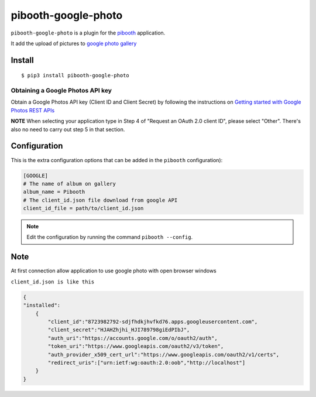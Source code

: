
====================
pibooth-google-photo
====================

|PythonVersions| |PypiPackage| |Downloads|

``pibooth-google-photo`` is a plugin for the `pibooth <https://github.com/pibooth/pibooth>`_
application.

It add the upload of pictures to `google photo gallery <https://photos.google.com/>`_

Install
-------

::

    $ pip3 install pibooth-google-photo


Obtaining a Google Photos API key
^^^^^^^^^^^^^^^^^^^^^^^^^^^^^^^^^

Obtain a Google Photos API key (Client ID and Client Secret) by following the instructions on \
`Getting started with Google Photos REST APIs <https://developers.google.com/photos/library/guides/get-started>`_

**NOTE** When selecting your application type in Step 4 of "Request an OAuth 2.0 client ID", please select "Other". There's also no need to carry out step 5 in that section.

Configuration
-------------

This is the extra configuration options that can be added in the ``pibooth``
configuration):

.. code-block:: ini

    [GOOGLE]
    # The name of album on gallery
    album_name = Pibooth
    # The client_id.json file download from google API
    client_id_file = path/to/client_id.json

.. note:: Edit the configuration by running the command ``pibooth --config``.


Note
-----
At first connection allow application to use google photo with open browser windows


``client_id.json is like this``

.. code-block:: json

   {
   "installed":
       {
           "client_id":"8723982792-sdjfhdkjhvfkd76.apps.googleusercontent.com",
           "client_secret":"HJAHZhjhi_HJI789798giEdPIbJ",
           "auth_uri":"https://accounts.google.com/o/oauth2/auth",
           "token_uri":"https://www.googleapis.com/oauth2/v3/token",
           "auth_provider_x509_cert_url":"https://www.googleapis.com/oauth2/v1/certs",
           "redirect_uris":["urn:ietf:wg:oauth:2.0:oob","http://localhost"]
       }
   }



.. |PythonVersions| image:: https://img.shields.io/badge/python-2.7+ / 3.6+-red.svg
   :target: https://www.python.org/downloads
   :alt: Python 2.7+/3.6+

.. |PypiPackage| image:: https://badge.fury.io/py/pibooth-google-photo.svg
   :target: https://pypi.org/project/pibooth-google-photo
   :alt: PyPi package

.. |Downloads| image:: https://img.shields.io/pypi/dm/pibooth-google-photo?color=purple
   :target: https://pypi.org/project/pibooth-google-photo
   :alt: PyPi downloads